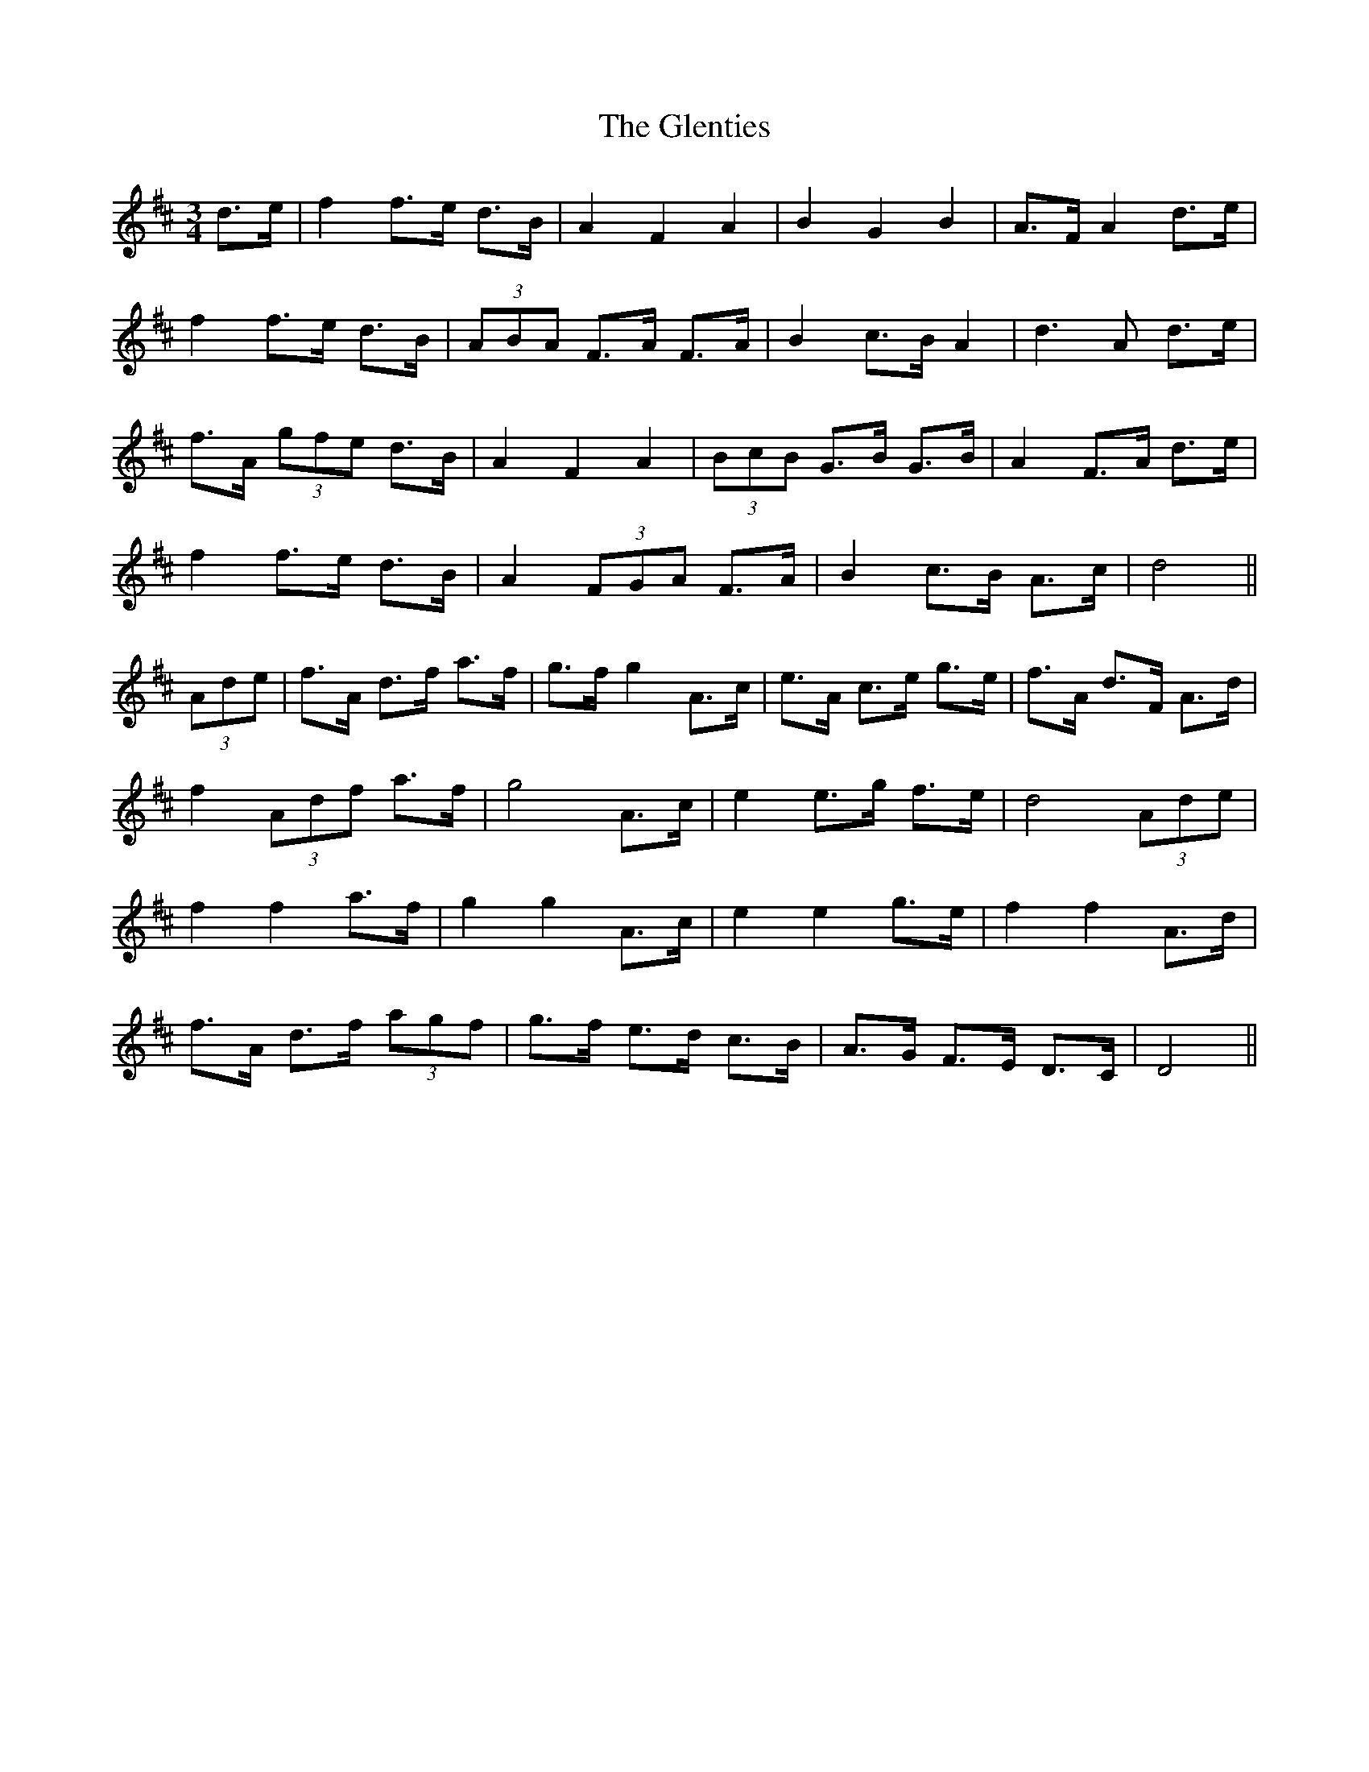 X: 15538
T: Glenties, The
R: mazurka
M: 3/4
K: Dmajor
d>e|f2 f>e d>B|A2 F2 A2|B2 G2 B2|A>F A2 d>e|
f2 f>e d>B|(3ABA F>A F>A|B2 c>B A2|d3 A d>e|
f>A (3gfe d>B|A2 F2 A2|(3BcB G>B G>B|A2 F>A d>e|
f2 f>e d>B|A2 (3FGA F>A|B2 c>B A>c|d4||
(3Ade|f>A d>f a>f|g>f g2 A>c|e>A c>e g>e|f>A d>F A>d|
f2 (3Adf a>f|g4 A>c|e2 e>g f>e|d4 (3Ade|
f2 f2 a>f|g2 g2 A>c|e2 e2 g>e|f2 f2 A>d|
f>A d>f (3agf|g>f e>d c>B|A>G F>E D>C|D4||

